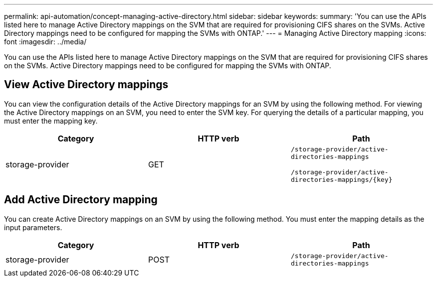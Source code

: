 ---
permalink: api-automation/concept-managing-active-directory.html
sidebar: sidebar
keywords: 
summary: 'You can use the APIs listed here to manage Active Directory mappings on the SVM that are required for provisioning CIFS shares on the SVMs. Active Directory mappings need to be configured for mapping the SVMs with ONTAP.'
---
= Managing Active Directory mapping
:icons: font
:imagesdir: ../media/

[.lead]
You can use the APIs listed here to manage Active Directory mappings on the SVM that are required for provisioning CIFS shares on the SVMs. Active Directory mappings need to be configured for mapping the SVMs with ONTAP.

== View Active Directory mappings

You can view the configuration details of the Active Directory mappings for an SVM by using the following method. For viewing the Active Directory mappings on an SVM, you need to enter the SVM key. For querying the details of a particular mapping, you must enter the mapping key.

[options="header"]
|===
| Category| HTTP verb| Path
a|
storage-provider
a|
GET
a|
`/storage-provider/active-directories-mappings`

`+/storage-provider/active-directories-mappings/{key}+`

|===

== Add Active Directory mapping

You can create Active Directory mappings on an SVM by using the following method. You must enter the mapping details as the input parameters.

[options="header"]
|===
| Category| HTTP verb| Path
a|
storage-provider
a|
POST
a|
`/storage-provider/active-directories-mappings`
|===

